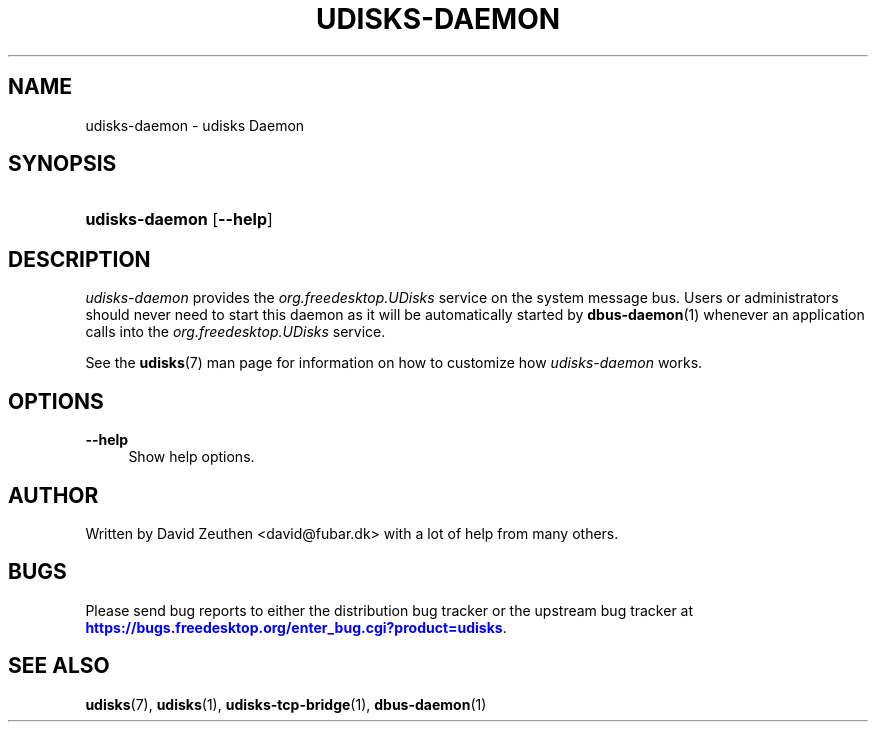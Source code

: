 '\" t
.\"     Title: udisks-daemon
.\"    Author: [see the "AUTHOR" section]
.\" Generator: DocBook XSL Stylesheets v1.78.1 <http://docbook.sf.net/>
.\"      Date: April 2008
.\"    Manual: udisks-daemon
.\"    Source: udisks
.\"  Language: English
.\"
.TH "UDISKS\-DAEMON" "8" "April 2008" "udisks" "udisks-daemon"
.\" -----------------------------------------------------------------
.\" * Define some portability stuff
.\" -----------------------------------------------------------------
.\" ~~~~~~~~~~~~~~~~~~~~~~~~~~~~~~~~~~~~~~~~~~~~~~~~~~~~~~~~~~~~~~~~~
.\" http://bugs.debian.org/507673
.\" http://lists.gnu.org/archive/html/groff/2009-02/msg00013.html
.\" ~~~~~~~~~~~~~~~~~~~~~~~~~~~~~~~~~~~~~~~~~~~~~~~~~~~~~~~~~~~~~~~~~
.ie \n(.g .ds Aq \(aq
.el       .ds Aq '
.\" -----------------------------------------------------------------
.\" * set default formatting
.\" -----------------------------------------------------------------
.\" disable hyphenation
.nh
.\" disable justification (adjust text to left margin only)
.ad l
.\" -----------------------------------------------------------------
.\" * MAIN CONTENT STARTS HERE *
.\" -----------------------------------------------------------------
.SH "NAME"
udisks-daemon \- udisks Daemon
.SH "SYNOPSIS"
.HP \w'\fBudisks\-daemon\fR\ 'u
\fBudisks\-daemon\fR [\fB\-\-help\fR]
.SH "DESCRIPTION"
.PP
\fIudisks\-daemon\fR
provides the
\fIorg\&.freedesktop\&.UDisks\fR
service on the system message bus\&. Users or administrators should never need to start this daemon as it will be automatically started by
\fBdbus-daemon\fR(1)
whenever an application calls into the
\fIorg\&.freedesktop\&.UDisks\fR
service\&.
.PP
See the
\fBudisks\fR(7)
man page for information on how to customize how
\fIudisks\-daemon\fR
works\&.
.SH "OPTIONS"
.PP
\fB\-\-help\fR
.RS 4
Show help options\&.
.RE
.SH "AUTHOR"
.PP
Written by David Zeuthen
<david@fubar\&.dk>
with a lot of help from many others\&.
.SH "BUGS"
.PP
Please send bug reports to either the distribution bug tracker or the upstream bug tracker at
\m[blue]\fB\%https://bugs.freedesktop.org/enter_bug.cgi?product=udisks\fR\m[]\&.
.SH "SEE ALSO"
.PP
\fBudisks\fR(7),
\fBudisks\fR(1),
\fBudisks-tcp-bridge\fR(1),
\fBdbus-daemon\fR(1)
